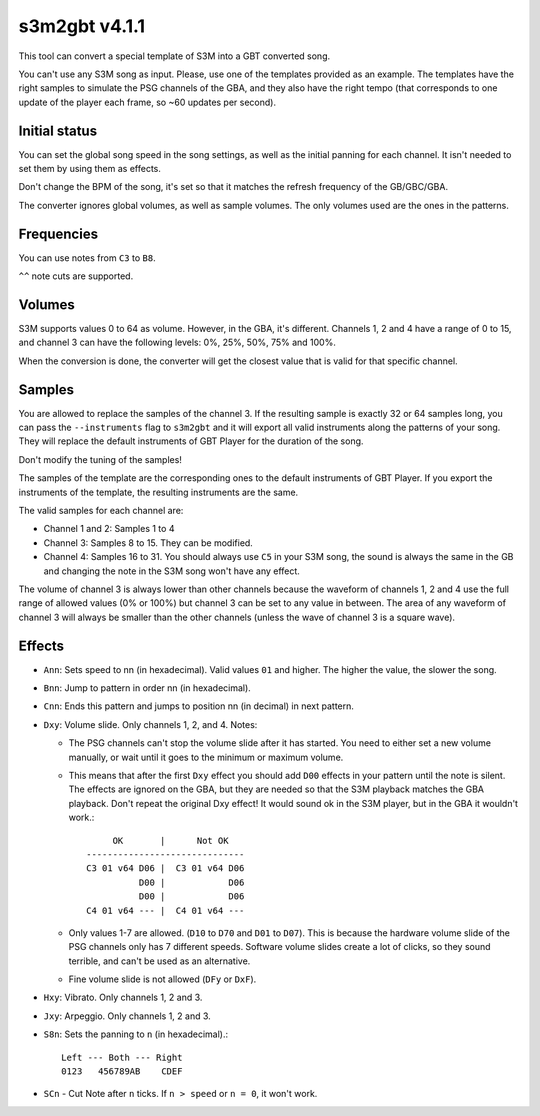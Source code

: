 s3m2gbt v4.1.1
==============

This tool can convert a special template of S3M into a GBT converted song.

You can't use any S3M song as input. Please, use one of the templates provided
as an example. The templates have the right samples to simulate the PSG channels
of the GBA, and they also have the right tempo (that corresponds to one update
of the player each frame, so ~60 updates per second).

Initial status
--------------

You can set the global song speed in the song settings, as well as the initial
panning for each channel. It isn't needed to set them by using them as effects.

Don't change the BPM of the song, it's set so that it matches the refresh
frequency of the GB/GBC/GBA.

The converter ignores global volumes, as well as sample volumes. The only
volumes used are the ones in the patterns.

Frequencies
-----------

You can use notes from ``C3`` to ``B8``.

``^^`` note cuts are supported.

Volumes
-------

S3M supports values 0 to 64 as volume. However, in the GBA, it's different.
Channels 1, 2 and 4 have a range of 0 to 15, and channel 3 can have the
following levels: 0%, 25%, 50%, 75% and 100%.

When the conversion is done, the converter will get the closest value that is
valid for that specific channel.

Samples
-------

You are allowed to replace the samples of the channel 3. If the resulting sample
is exactly 32 or 64 samples long, you can pass the ``--instruments`` flag to
``s3m2gbt`` and it will export all valid instruments along the patterns of your
song. They will replace the default instruments of GBT Player for the duration
of the song.

Don't modify the tuning of the samples!

The samples of the template are the corresponding ones to the default
instruments of GBT Player. If you export the instruments of the template, the
resulting instruments are the same.

The valid samples for each channel are:

- Channel 1 and 2: Samples 1 to 4

- Channel 3: Samples 8 to 15. They can be modified.

- Channel 4: Samples 16 to 31. You should always use ``C5`` in your S3M song,
  the sound is always the same in the GB and changing the note in the S3M song
  won't have any effect.

The volume of channel 3 is always lower than other channels because the waveform
of channels 1, 2 and 4 use the full range of allowed values (0% or 100%) but
channel 3 can be set to any value in between. The area of any waveform of
channel 3 will always be smaller than the other channels (unless the wave of
channel 3 is a square wave).

Effects
-------

- ``Ann``: Sets speed to nn (in hexadecimal). Valid values ``01`` and higher.
  The higher the value, the slower the song.

- ``Bnn``: Jump to pattern in order nn (in hexadecimal).

- ``Cnn``: Ends this pattern and jumps to position nn (in decimal) in next
  pattern.

- ``Dxy``: Volume slide. Only channels 1, 2, and 4. Notes:

  - The PSG channels can't stop the volume slide after it has started. You need
    to either set a new volume manually, or wait until it goes to the minimum or
    maximum volume.

  - This means that after the first ``Dxy`` effect you should add ``D00``
    effects in your pattern until the note is silent. The effects are ignored on
    the GBA, but they are needed so that the S3M playback matches the GBA
    playback. Don't repeat the original Dxy effect! It would sound ok in the S3M
    player, but in the GBA it wouldn't work.::

             OK       |      Not OK
        ------------------------------
        C3 01 v64 D06 |  C3 01 v64 D06
                  D00 |            D06
                  D00 |            D06
        C4 01 v64 --- |  C4 01 v64 ---

  - Only values 1-7 are allowed. (``D10`` to ``D70`` and ``D01`` to ``D07``).
    This is because the hardware volume slide of the PSG channels only has 7
    different speeds.  Software volume slides create a lot of clicks, so they
    sound terrible, and can't be used as an alternative.

  - Fine volume slide is not allowed (``DFy`` or ``DxF``).

- ``Hxy``: Vibrato. Only channels 1, 2 and 3.

- ``Jxy``: Arpeggio. Only channels 1, 2 and 3.

- ``S8n``: Sets the panning to ``n`` (in hexadecimal).::

      Left --- Both --- Right
      0123   456789AB    CDEF

- ``SCn`` - Cut Note after ``n`` ticks. If ``n > speed`` or ``n = 0``, it won't
  work.
